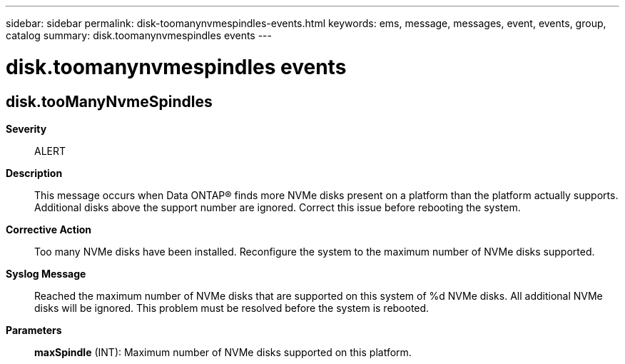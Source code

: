 ---
sidebar: sidebar
permalink: disk-toomanynvmespindles-events.html
keywords: ems, message, messages, event, events, group, catalog
summary: disk.toomanynvmespindles events
---

= disk.toomanynvmespindles events
:toclevels: 1
:hardbreaks:
:nofooter:
:icons: font
:linkattrs:
:imagesdir: ./media/

== disk.tooManyNvmeSpindles
*Severity*::
ALERT
*Description*::
This message occurs when Data ONTAP(R) finds more NVMe disks present on a platform than the platform actually supports. Additional disks above the support number are ignored. Correct this issue before rebooting the system.
*Corrective Action*::
Too many NVMe disks have been installed. Reconfigure the system to the maximum number of NVMe disks supported.
*Syslog Message*::
Reached the maximum number of NVMe disks that are supported on this system of %d NVMe disks. All additional NVMe disks will be ignored. This problem must be resolved before the system is rebooted.
*Parameters*::
*maxSpindle* (INT): Maximum number of NVMe disks supported on this platform.
